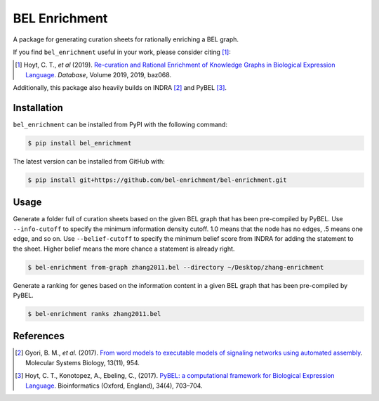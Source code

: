 BEL Enrichment |build|
======================
A package for generating curation sheets for rationally enriching a BEL graph.

If you find ``bel_enrichment`` useful in your work, please consider citing [1]_:

.. [1] Hoyt, C. T., *et al* (2019). `Re-curation and Rational Enrichment of Knowledge Graphs in
       Biological Expression Language <https://doi.org/10.1093/database/baz068>`_. *Database*, Volume 2019, 2019, baz068.

Additionally, this package also heavily builds on INDRA [2]_ and PyBEL [3]_.

Installation |pypi_version| |python_versions| |pypi_license|
------------------------------------------------------------
``bel_enrichment`` can be installed from PyPI with the following command:

.. code-block:: bash

   $ pip install bel_enrichment

The latest version can be installed from GitHub with:

.. code-block:: bash

   $ pip install git+https://github.com/bel-enrichment/bel-enrichment.git

Usage
-----
Generate a folder full of curation sheets based on the given BEL graph that has been pre-compiled by PyBEL.
Use ``--info-cutoff`` to specify the minimum information density cutoff. 1.0 means that the node has no edges, .5 means
one edge, and so on. Use ``--belief-cutoff`` to specify the minimum belief score from INDRA for adding the statement
to the sheet. Higher belief means the more chance a statement is already right.

.. code-block:: bash

   $ bel-enrichment from-graph zhang2011.bel --directory ~/Desktop/zhang-enrichment

Generate a ranking for genes based on the information content in a given BEL graph that has been pre-compiled by PyBEL.

.. code-block:: bash

   $ bel-enrichment ranks zhang2011.bel

References
----------
.. [2] Gyori, B. M., *et al.* (2017). `From word models to executable models of signaling networks using automated
       assembly <https://doi.org/10.15252/msb.20177651>`_. Molecular Systems Biology, 13(11), 954.
.. [3] Hoyt, C. T., Konotopez, A., Ebeling, C., (2017). `PyBEL: a computational framework for Biological Expression
       Language <https://doi.org/10.1093/bioinformatics/btx660>`_. Bioinformatics (Oxford, England), 34(4), 703–704.

.. |build| image:: https://travis-ci.com/bel-enrichment/bel-enrichment.svg?branch=master
    :target: https://travis-ci.com/bel-enrichment/bel-enrichment

.. |python_versions| image:: https://img.shields.io/pypi/pyversions/bel_enrichment.svg
    :alt: Stable Supported Python Versions

.. |pypi_version| image:: https://img.shields.io/pypi/v/bel_enrichment.svg
    :alt: Current version on PyPI

.. |pypi_license| image:: https://img.shields.io/pypi/l/bel_enrichment.svg
    :alt: License
